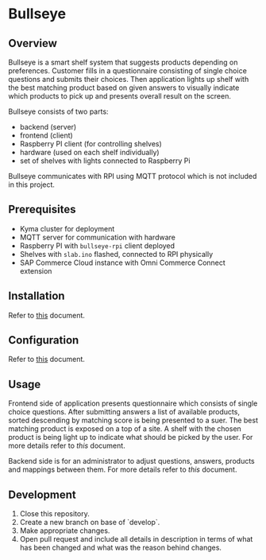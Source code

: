 * Bullseye

** Overview
   Bullseye is a smart shelf system that suggests products depending on preferences.
   Customer fills in a questionnaire consisting of single choice questions and
   submits their choices. Then application lights up shelf with the best matching
   product based on given answers to visually indicate which products to pick up
   and presents overall result on the screen.

   Bullseye consists of two parts:
   - backend (server)
   - frontend (client)
   - Raspberry PI client (for controlling shelves)
   - hardware (used on each shelf individually)
   - set of shelves with lights connected to Raspberry Pi
     
   Bullseye communicates with RPI using MQTT protocol which is not included in this project.

** Prerequisites
   - Kyma cluster for deployment
   - MQTT server for communication with hardware
   - Raspberry PI with ~bullseye-rpi~ client deployed
   - Shelves with ~slab.ino~ flashed, connected to RPI physically
   - SAP Commerce Cloud instance with Omni Commerce Connect extension

** Installation
   Refer to [[./docs/installation.org][this]] document.
   
** Configuration
   Refer to [[./docs/configuration.org][this]] document.

** Usage
   [[./docs/assets/diagram_bullseye.svg]]

   Frontend side of application presents questionnaire which consists of single choice questions.
   After submitting answers a list of available products, sorted descending by matching score
   is being presented to a suer. The best matching product is exposed on a top of a site.
   A shelf with the chosen product is being light up to indicate what should be picked by the user.
   For more details refer to [[.frontend/README.md][this]] document.


   Backend side is for an administrator to adjust questions, answers, products and
   mappings between them. For more details refer to [[.backend/docs/configuration.org][this]] document.



** Development
   1. Close this repository.
   2. Create a new branch on base of `develop`.
   3. Make appropriate changes.
   4. Open pull request and include all details in description in terms of what has been changed
      and what was the reason behind changes.
